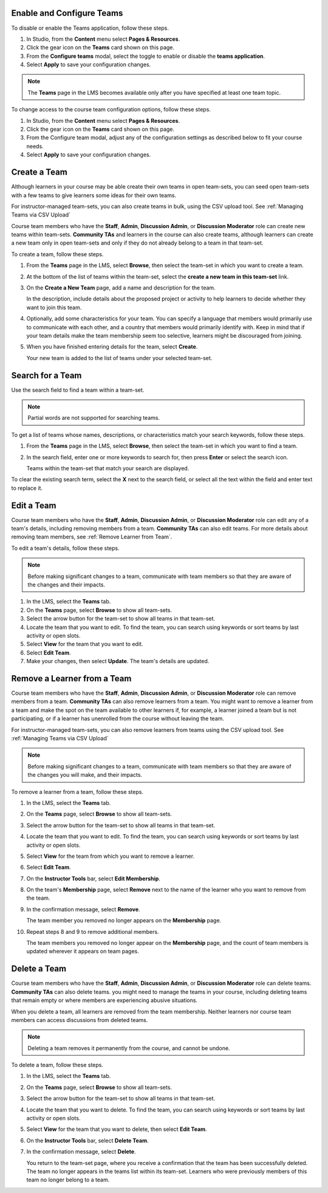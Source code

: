 .. :diataxis-type: how-to

.. _Enable and Configure Teams:

*******************************
Enable and Configure Teams
*******************************

To disable or enable the Teams application, follow these steps.

#. In Studio, from the **Content** menu select **Pages & Resources**.
#. Click the gear icon on the **Teams** card shown on this page.
#. From the **Configure teams** modal, select the toggle to enable or disable the **teams application**.
#. Select **Apply** to save your configuration changes.


.. note:: The **Teams** page in the LMS becomes available only after you have
   specified at least one team topic.

To change access to the course team configuration options, follow these steps.

#. In Studio, from the **Content** menu select **Pages & Resources**.
#. Click the gear icon on the **Teams** card shown on this page.
#. From the Configure team modal, adjust any of the configuration settings as described below to fit your course needs.
#. Select **Apply** to save your configuration changes.

.. _Create a Team:

******************
Create a Team
******************

Although learners in your course may be able create their own teams in open team-sets, you can seed open
team-sets with a few teams to give learners some ideas for their own teams.

For instructor-managed team-sets, you can also create teams in bulk, using the CSV upload tool.
See :ref:`Managing Teams via CSV Upload`

Course team members who have the **Staff**, **Admin**, **Discussion Admin**,
or **Discussion Moderator** role can create new teams within team-sets.
**Community TAs** and learners in the course can also create teams, although
learners can create a new team only in open team-sets and only if they do not already
belong to a team in that team-set.

To create a team, follow these steps.

#. From the **Teams** page in the LMS, select **Browse**, then select the
   team-set in which you want to create a team.

#. At the bottom of the list of teams within the team-set, select the **create a
   new team in this team-set** link.

   .. image:: /_images/educator_how_tos/Teams_CreateNewTeamLink.png
     :width: 600
     :alt: The "create a new team in this team-set" link


3. On the **Create a New Team** page, add a name and description for the team.

   In the description, include details about the proposed project or activity
   to help learners to decide whether they want to join this team.

   .. image:: /_images/educator_how_tos/Teams_CreateNewTeamForm.png
     :width: 600
     :alt: Empty form with fields to be completed when you create a new team.

#. Optionally, add some characteristics for your team. You can specify a
   language that members would primarily use to communicate with each other,
   and a country that members would primarily identify with. Keep in mind that
   if your team details make the team membership seem too selective, learners
   might be discouraged from joining.

#. When you have finished entering details for the team, select **Create**.

   Your new team is added to the list of teams under your selected team-set.



.. _Search for a Team:

******************
Search for a Team
******************

Use the search field to find a team within a team-set.

.. note:: Partial words are not supported for searching teams.

To get a list of teams whose names, descriptions, or characteristics match
your search keywords, follow these steps.

#. From the **Teams** page in the LMS, select **Browse**, then select the
   team-set in which you want to find a team.

#. In the search field, enter one or more keywords to search for, then press
   **Enter** or select the search icon.

   Teams within the team-set that match your search are displayed.

To clear the existing search term, select the **X** next to the search field,
or select all the text within the field and enter text to replace it.


.. _Edit a Team:

******************
Edit a Team
******************

Course team members who have the **Staff**, **Admin**, **Discussion Admin**,
or **Discussion Moderator** role can edit any of a team's details, including
removing members from a team. **Community TAs** can also edit teams. For more
details about removing team members, see :ref:`Remove Learner from Team`.

To edit a team's details, follow these steps.

.. note:: Before making significant changes to a team, communicate with team
   members so that they are aware of the changes and their impacts.

#. In the LMS, select the **Teams** tab.
#. On the **Teams** page, select **Browse** to show all team-sets.
#. Select the arrow button for the team-set to show all teams in that team-set.
#. Locate the team that you want to edit. To find the team, you can search
   using keywords or sort teams by last activity or open slots.
#. Select **View** for the team that you want to edit.
#. Select **Edit Team**.
#. Make your changes, then select **Update**.
   The team's details are updated.


.. _Remove Learner from Team:

********************************
Remove a Learner from a Team
********************************

Course team members who have the **Staff**, **Admin**, **Discussion Admin**,
or **Discussion Moderator** role can remove members from a team. **Community
TAs** can also remove learners from a team. You might want to remove a learner
from a team and make the spot on the team available to other learners if, for
example, a learner joined a team but is not participating, or if a learner has
unenrolled from the course without leaving the team.

For instructor-managed team-sets, you can also remove learners from teams using
the CSV upload tool. See :ref:`Managing Teams via CSV Upload`

.. note:: Before making significant changes to a team, communicate with team
   members so that they are aware of the changes you will make, and their
   impacts.

To remove a learner from a team, follow these steps.

#. In the LMS, select the **Teams** tab.
#. On the **Teams** page, select **Browse** to show all team-sets.
#. Select the arrow button for the team-set to show all teams in that team-set.
#. Locate the team that you want to edit. To find the team, you can search
   using keywords or sort teams by last activity or open slots.
#. Select **View** for the team from which you want to remove a learner.
#. Select **Edit Team**.
#. On the **Instructor Tools** bar, select **Edit Membership**.

   .. image:: /_images/educator_how_tos/Teams_InstructorToolsEditMembers.png
     :width: 600
     :alt: The Edit Membership button on the "Instructor Tools" bar on the Edit Team page.

#. On the team's **Membership** page, select **Remove** next to the name of
   the learner who you want to remove from the team.
#. In the confirmation message, select **Remove**.


   The team member you removed no longer appears on the **Membership** page.

#. Repeat steps 8 and 9 to remove additional members.

   The team members you removed no longer appear on the **Membership** page,
   and the count of team members is updated wherever it appears on team pages.


.. _Delete a Team:

******************
Delete a Team
******************

Course team members who have the **Staff**, **Admin**, **Discussion Admin**,
or **Discussion Moderator** role can delete teams. **Community TAs** can also
delete teams. you might need to manage the teams in your course, including
deleting teams that remain empty or where members are experiencing abusive
situations.

When you delete a team, all learners are removed from the team membership.
Neither learners nor course team members can access discussions from deleted
teams.

.. note:: Deleting a team removes it permanently from the course, and cannot
   be undone.

To delete a team, follow these steps.

#. In the LMS, select the **Teams** tab.
#. On the **Teams** page, select **Browse** to show all team-sets.
#. Select the arrow button for the team-set to show all teams in that team-set.
#. Locate the team that you want to delete. To find the team, you can search
   using keywords or sort teams by last activity or open slots.
#. Select **View** for the team that you want to delete, then select **Edit
   Team**.
#. On the **Instructor Tools** bar, select **Delete Team**.

   .. image:: /_images/educator_how_tos/Teams_InstructorToolsDeleteTeam.png
     :width: 600
     :alt: The Edit Membership button on the "Instructor Tools" bar on the Edit Team page.

#. In the confirmation message, select **Delete**.

   You return to the team-set page, where you receive a confirmation that the
   team has been successfully deleted. The team no longer appears in the teams
   list within its team-set. Learners who were previously members of this team no
   longer belong to a team.

.. seealso::
 :class: dropdown

 :ref:`Teams Overview <CA_Teams_Overview>` (concept)

 :ref:`Managing Team Discussions <Teams Discussions>` (concept)

 :ref:`Teams Configuration Options` (reference)

 :ref:`The Learner's Experience of Teams <CA Learner Experience of Teams>` (concept)

 :ref:`Managing Teams via CSV Upload` (reference)
